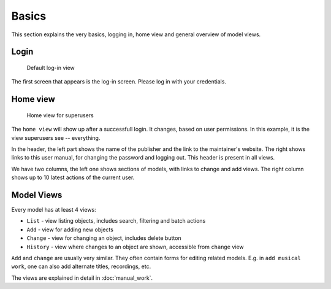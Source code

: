 Basics
========================

This section explains the very basics, logging in, home view and general
overview of model views.

Login
+++++++++++++++

.. figure:: /images/dmp_login.png
   :width: 100%

   Default log-in view

The first screen that appears is the log-in screen. Please log in with your credentials.

Home view
+++++++++++++

.. figure:: /images/dmp_home.png
   :width: 100%

   Home view for superusers

The ``home view`` will show up after a successfull login. It changes, based on
user permissions. In this example, it is the view superusers see -- everything.

In the header, the left part shows the name of the publisher and the link to the maintainer's website.
The right shows links to this user manual, for changing the password and logging out. This header is present in all views.

We have two columns, the left one shows sections of models, with links to change and add views.
The right column shows up to 10 latest actions of the current user.

Model Views
+++++++++++++++

Every model has at least 4 views:

* ``List`` - view listing objects, includes search, filtering and batch actions
* ``Add`` - view for adding new objects
* ``Change`` - view for changing an object, includes delete button
* ``History`` - view where changes to an object are shown, accessible from ``change`` view

``Add`` and ``change`` are usually very similar. They often contain forms for editing related models.
E.g. in ``add musical work``, one can also add alternate titles, recordings, etc.

The views are explained in detail in :doc:`manual_work`.